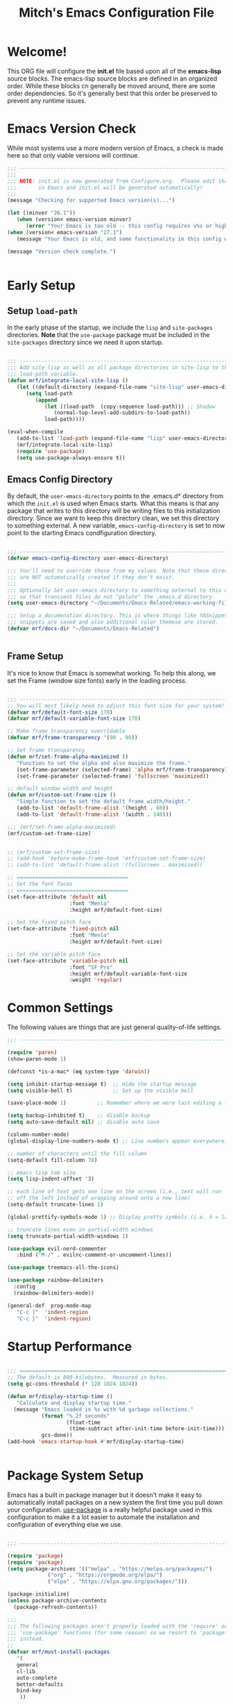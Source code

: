#+title: Mitch's Emacs Configuration File
#+PROPERTY: header-args:emacs-lisp :tangle ./init.el :mkdirp yes

* Welcome!

This ORG file will configure the *init.el* file based upon all of the *emacs-lisp* source blocks. The emacs-lisp source blocks are defined in an organized order. While these blocks cn generally be moved around, there are some order dependencies. So it's generally best that this order be preserved to prevent any runtime issues.


* Emacs Version Check
While most systems use a more modern version of Emacs, a check is made here so that only viable versions will continue.

#+begin_src emacs-lisp
  ;;; ---------------------------------------------------------------------------
  ;;;
  ;;; NOTE: init.el is now generated from Configure.org.  Please edit that file
  ;;;       in Emacs and init.el will be generated automatically!
  ;;;
  (message "Checking for supported Emacs version(s)...")

  (let ((minver "26.1"))
     (when (version< emacs-version minver)
        (error "Your Emacs is too old -- this config requires v%s or higher" minver)))
  (when (version< emacs-version "27.1")
     (message "Your Emacs is old, and some functionality in this config will be disabled. Please upgrade if possible."))

  (message "Version check complete.")


#+end_src


* Early Setup
** Setup =load-path=

In the early phase of the startup, we include the =lisp= and =site-packages= directories. *Note* that the =use-package= package must be  included in the =site-packages= directory since we need it upon startup.

#+begin_src emacs-lisp

  ;;; ---------------------------------------------------------------------------
  ;;; Add site-lisp as well as all package directories in site-lisp to the
  ;;; load-path variable.
  (defun mrf/integrate-local-site-lisp ()
     (let ((default-directory (expand-file-name "site-lisp" user-emacs-directory)))
        (setq load-path
           (append
              (let ((load-path  (copy-sequence load-path))) ;; Shadow
                 (normal-top-level-add-subdirs-to-load-path))
              load-path))))

  (eval-when-compile
     (add-to-list 'load-path (expand-file-name "lisp" user-emacs-directory))
     (mrf/integrate-local-site-lisp)
     (require 'use-package)
     (setq use-package-always-ensure t))

#+end_src


** Emacs Config Directory
By default, the =user-emacs-directory= points to the .emacs.d* directory from which the =init.el= is used when Emacs starts. What this means is that any package that writes to this directory will be writing files to this initialization directory. Since we want to keep this directory clean, we set this directory to something external. A new variable, =emacs-config-directory= is set to now point to the starting Emacs condfiguration directory.

#+begin_src emacs-lisp

  ;;; ---------------------------------------------------------------------------
  (defvar emacs-config-directory user-emacs-directory)

  ;;; You'll need to override these from my values. Note that these directories
  ;;; are NOT automatically created if they don't exist.
  ;;;
  ;;; Optionally Set user-emacs-directory to something external to this directory
  ;;; so that transient files do not "polute" the .emacs.d directory.
  (setq user-emacs-directory "~/Documents/Emacs-Related/emacs-working-files")

  ;;; Setup a documenation directory. This is where things like YASnippet
  ;;; snippets are saved and also additional color themese are stored.
  (defvar mrf/docs-dir "~/Documents/Emacs-Related")


#+end_src


** Frame Setup
It's nice to know that Emacs is somewhat working. To help this along, we set the Frame (window size fonts) early in the loading process.

#+begin_src emacs-lisp

  ;;; ---------------------------------------------------------------------------
  ;; You will most likely need to adjust this font size for your system!
  (defvar mrf/default-font-size 170)
  (defvar mrf/default-variable-font-size 170)

  ;; Make frame transparency overridable
  (defvar mrf/frame-transparency '(90 . 90))

  ;; Set frame transparency
  (defun mrf/set-frame-alpha-maximized ()
     "Function to set the alpha and also maximize the frame."
     (set-frame-parameter (selected-frame) 'alpha mrf/frame-transparency)
     (set-frame-parameter (selected-frame) 'fullscreen 'maximized))

  ;; default window width and height
  (defun mrf/custom-set-frame-size ()
     "Simple function to set the default frame width/height."
     (add-to-list 'default-frame-alist '(height . 60))
     (add-to-list 'default-frame-alist '(width . 140)))

  ;;; (mrf/set-frame-alpha-maximized)
  (mrf/custom-set-frame-size)


  ;; (mrf/custom-set-frame-size)
  ;; (add-hook 'before-make-frame-hook 'mrf/custom-set-frame-size)
  ;; (add-to-list 'default-frame-alist '(fullscreen . maximized))

  ;; ====================================
  ;; Set the font faces
  ;; ====================================
  (set-face-attribute 'default nil
                      :font "Menlo"
                      :height mrf/default-font-size)

  ;; Set the fixed pitch face
  (set-face-attribute 'fixed-pitch nil
                      :font "Menlo"
                      :height mrf/default-font-size)

  ;; Set the variable pitch face
  (set-face-attribute 'variable-pitch nil
                      :font "SF Pro"
                      :height mrf/default-variable-font-size
                      :weight 'regular)

#+end_src


* Common Settings
The following values are things that are just general quality-of-life settings.

#+begin_src emacs-lisp
  ;;; ---------------------------------------------------------------------------

  (require 'paren)
  (show-paren-mode 1)

  (defconst *is-a-mac* (eq system-type 'darwin))

  (setq inhibit-startup-message t)  ;; Hide the startup message
  (setq visible-bell t)             ;; Set up the visible bell

  (save-place-mode 1)          ;; Remember where we were last editing a file.

  (setq backup-inhibited t)    ;; disable backup
  (setq auto-save-default nil) ;; disable auto save

  (column-number-mode)
  (global-display-line-numbers-mode t) ;; Line numbers appear everywhere

  ;; number of characters until the fill column
  (setq-default fill-column 78)

  ;; emacs lisp tab size
  (setq lisp-indent-offset '3)

  ;; each line of text gets one line on the screen (i.e., text will run
  ;; off the left instead of wrapping around onto a new line)
  (setq-default truncate-lines 1)

  (global-prettify-symbols-mode 1) ;; Display pretty symbols (i.e. λ = lambda)
  
  ;; truncate lines even in partial-width windows
  (setq truncate-partial-width-windows 1)

  (use-package evil-nerd-commenter
     :bind ("M-/" . evilnc-comment-or-uncomment-lines))

  (use-package treemacs-all-the-icons)

  (use-package rainbow-delimiters
    :config
    (rainbow-delimiters-mode))

  (general-def  prog-mode-map
     "C-c ]"  'indent-region
     "C-c }"  'indent-region)

#+end_src



* Startup Performance

#+begin_src emacs-lisp

  ;;; ===========================================================================
  ;; The default is 800 kilobytes.  Measured in bytes.
  (setq gc-cons-threshold (* 128 1024 1024))

  (defun mrf/display-startup-time ()
     "Calculate and display startup time."
    (message "Emacs loaded in %s with %d garbage collections."
             (format "%.2f seconds"
                     (float-time
                      (time-subtract after-init-time before-init-time)))
             gcs-done))
  (add-hook 'emacs-startup-hook #'mrf/display-startup-time)


#+end_src


* Package System Setup

Emacs has a built in package manager but it doesn't make it easy to automatically install packages on a new system the first time you pull down your configuration.  [[https://github.com/jwiegley/use-package][use-package]] is a really helpful package used in this configuration to make it a lot easier to automate the installation and configuration of everything else we use.

#+begin_src emacs-lisp

  ;;; ---------------------------------------------------------------------------

  (require 'package)  
  (require 'package)  
  (setq package-archives '(("melpa" . "https://melpa.org/packages/")
			   ("org" . "https://orgmode.org/elpa/")
			   ("elpa" . "https://elpa.gnu.org/packages/")))

  (package-initialize)
  (unless package-archive-contents
    (package-refresh-contents))

  ;;;
  ;;; The following packages aren't properly loaded with the 'require' or
  ;;; 'use-package' functions (for some reason) so we resort to 'package-install'
  ;;; instead.
  ;;
  (defvar mrf/must-install-packages
     '(
	 general
	 cl-lib
	 auto-complete
	 better-defaults
	 bind-key
      ))

  (mapc #'(lambda (item)
	    (unless (package-installed-p item)
	      (package-install item)))
	mrf/must-install-packages)


#+end_src


* Automatic Package Updates

The auto-package-update package helps us keep our Emacs packages up to date!  It will prompt you after a certain number of days either at startup or at a specific time of day to remind you to update your packages.

You can also use =M-x auto-package-update-now= to update right now!

#+begin_src emacs-lisp

  ;;; ---------------------------------------------------------------------------

  (use-package auto-package-update
    :custom
    (auto-package-update-interval 7)
    (auto-package-update-prompt-before-update t)
    (auto-package-update-hide-results t)
    :config
    (auto-package-update-maybe)
    (auto-package-update-at-time "09:00"))

#+end_src


* YASnippet
These are useful snippets of code that are commonly used in various languages. You can even create your own.

#+begin_src emacs-lisp

  ;;; ------------------------------------------------------------------------
  (use-package yasnippet
     :defer t
     :config
     (use-package yasnippet-snippets
        :ensure t)
     (yas-global-mode t)
     (define-key yas-minor-mode-map (kbd "<tab>") nil)
     (define-key yas-minor-mode-map (kbd "C-'") #'yas-expand)
     (add-to-list #'yas-snippet-dirs (concat mrf/docs-dir "/Snippets"))
     (yas-reload-all)
     (setq yas-prompt-functions '(yas-ido-prompt))
     (defun help/yas-after-exit-snippet-hook-fn ()
        (prettify-symbols-mode)
        (prettify-symbols-mode))
     (add-hook 'yas-after-exit-snippet-hook #'help/yas-after-exit-snippet-hook-fn)
     :diminish yas-minor-mode)

  (add-to-list 'load-path (concat mrf/docs-dir "/Snippets"))

#+end_src



* Which Key

[[https://github.com/justbur/emacs-which-key][which-key]] is a useful UI panel that appears when you start pressing any key binding in Emacs to offer you all possible completions for the prefix.  For example, if you press =C-c= (hold control and press the letter =c=), a panel will appear at the bottom of the frame displaying all of the bindings under that prefix and which command they run.  This is very useful for learning the possible key bindings in the mode of your current buffer.

#+begin_src emacs-lisp

  ;;; ------------------------------------------------------------------------
  (use-package which-key
     :defer 0
     :diminish which-key-mode
     :custom (which-key-idle-delay 1.5)
     :config
     (which-key-mode)
     (which-key-setup-side-window-right))


#+end_src


* Language Server Protocol (lsp)

#+begin_src emacs-lisp

  ;;; ------------------------------------------------------------------------
  (defun mrf/lsp-mode-setup ()
    "Set up LSP header-line."
    (setq lsp-headerline-breadcrumb-segments '(path-up-to-project file symbols))
    (lsp-headerline-breadcrumb-mode))

  (use-package lsp-mode
    :commands (lsp lsp-deferred)
    :hook (lsp-mode . mrf/lsp-mode-setup)
    :init
    (setq lsp-keymap-prefix "C-c l")  ;; Or 'C-l', 's-l'
    :config
    (lsp-enable-which-key-integration t))

  (use-package lsp-ui
    :config (setq lsp-ui-sideline-show-hover t
                  lsp-ui-sideline-delay 0.5
                  lsp-ui-doc-delay 5
                  lsp-ui-sideline-ignore-duplicates t
                  lsp-ui-doc-position 'bottom
                  lsp-ui-doc-alignment 'frame
                  lsp-ui-doc-header nil
                  lsp-ui-doc-include-signature t
                  lsp-ui-doc-use-childframe t)
    :commands lsp-ui-mode
    :custom
    (lsp-ui-doc-position 'bottom)
    :hook (lsp-mode . lsp-ui-mode))

  (use-package lsp-treemacs
    :after lsp)

  (use-package lsp-ivy
    :after lsp)

  ;; Make sure that we set the read buffer above the default 4k
  (setq read-process-output-max (* 1024 1024))

#+end_src


** EGlot

#+begin_src emacs-lisp

  ;;; ===========================================================================
  ;;; Emacs Polyglot is the Emacs LSP client that stays out of your way:

  (use-package eglot)

#+end_src


* Debug Adapter Protocol (DAP)

Provides a common protocol for debugging different systems. This is configured for Python

#+begin_src emacs-lisp

  ;;; ------------------------------------------------------------------------
  (use-package dap-mode
    ;; Uncomment the config below if you want all UI panes to be hidden by default!
    ;; :custom
    ;; (lsp-enable-dap-auto-configure nil)
    :config
     (dap-ui-mode 1)
     (require 'dap-python)
    :commands dap-debug
    :custom (dap-auto-configure-features '(sessions locals controls tooltip))
    )

  (setq dap-python-debugger 'debugpy)

#+end_src


** DAP for Python

#+begin_src emacs-lisp

  ;;; ------------------------------------------------------------------------
  (use-package dap-python
    :ensure nil
    :config
    (dap-register-debug-template "Python :: Run file (buffer)"
                                 (list :type "python"
                                       :args ""
                                       :cwd nil
                                       :module nil 
                                       :program nil
                                       :request "launch"
                                       :name "Python :: Run file (buffer)"))

    (dap-register-debug-template "Python :: Run file from project directory"
                                 (list :type "python"
                                       :args ""
                                       :cwd nil
                                       :module nil
                                       :program nil
                                       :request "launch"))

    (dap-register-debug-template "Python :: Run pytest (buffer)"
                                 (list :type "python"
                                       :args ""
                                       :cwd nil
                                       :program nil
                                       :module "pytest"
                                       :request "launch"
                                       :name "Python :: Run pytest (buffer)")))

#+end_src


* IVY Mode
Ivy is an excellent completion framework for Emacs.  It provides a minimal yet powerful selection menu that appears when you open files, switch buffers, and for many other tasks in Emacs.  Counsel is a customized set of commands to replace `find-file` with `counsel-find-file`, etc which provide useful commands for each of the default completion commands.

[[https://github.com/Yevgnen/ivy-rich][ivy-rich]] adds extra columns to a few of the Counsel commands to provide more information about each item.

#+begin_src emacs-lisp

  ;;; ------------------------------------------------------------------------
  (require 'swiper)

  (use-package ivy
    :diminish
    :bind (("C-s" . swiper)
           :map ivy-minibuffer-map
  ;;       ("TAB" . ivy-alt-done)
           ("C-l" . ivy-alt-done)
           ("C-j" . ivy-next-line)
           ("C-k" . ivy-previous-line)
           :map ivy-switch-buffer-map
           ("C-k" . ivy-previous-line)
           ("C-l" . ivy-done)
           ("C-d" . ivy-switch-buffer-kill)
           :map ivy-reverse-i-search-map
           ("C-k" . ivy-previous-line)
           ("C-d" . ivy-reverse-i-search-kill))
    :custom     (ivy-use-virtual-buffers t)
    :config
    (ivy-mode 1))

  (use-package ivy-rich
    :after ivy
    :init
    (ivy-rich-mode 1))

  (use-package counsel
    :bind (("C-M-j" . 'counsel-switch-buffer)
           :map minibuffer-local-map
           ("C-r" . 'counsel-minibuffer-history))
    :custom
    (counsel-linux-app-format-function #'counsel-linux-app-format-function-name-only)
    :config
    (counsel-mode 1))

  (use-package ivy-prescient
    :after counsel
    :custom
    (ivy-prescient-enable-filtering nil)
    :config
    ;; Uncomment the following line to have sorting remembered across sessions!
    ;; (prescient-persist-mode 1)
    (ivy-prescient-mode 1))

  (use-package ivy-yasnippet)


#+end_src


* Languages
** Typescript
This is a basic configuration for the TypeScript language so that =.ts= files activate =typescript-mode= when opened.  We're also adding a hook to =typescript-mode-hook= to call =lsp-deferred= so that we activate =lsp-mode= to get LSP features every time we edit TypeScript code.

#+begin_src emacs-lisp

  ;;; ---------------------------------------------------------------------------

  (use-package typescript-mode
     :mode "\\.ts\\'"
     :hook (typescript-mode . lsp-deferred)
     :config
     (setq typescript-indent-level 2)
     (require 'dap-node)
     (dap-node-setup))

#+end_src


** C/C++
#+begin_src emacs-lisp

  ;;; ---------------------------------------------------------------------------

  (defun code-compile ()
  "Look for a Makefile and compiles the code with gcc/cpp."
  (interactive)
  (unless (file-exists-p "Makefile")
    (set (make-local-variable 'compile-command)
         (let ((file (file-name-nondirectory buffer-file-name)))
           (format "%s -o %s %s"
                   (if  (equal (file-name-extension file) "cpp") "g++" "gcc" )
                   (file-name-sans-extension file)
                   file)))
    (compile compile-command)))

  (global-set-key [f9] 'code-compile)

#+end_src


** Flycheck

This is more support for a language rather than a langage itself

#+begin_src emacs-lisp

  ;;; ---------------------------------------------------------------------------

  (use-package flycheck
    :ensure t
    :config
    (global-flycheck-mode))

  (require 'flycheck-package)

  (eval-after-load 'flycheck-package
    '(flycheck-package-setup))

  (defun mrf/check_fly ()
    "Force the check of the current python file being saved."
    (when (eq major-mode 'python-mode) ;; Python Only
      (flycheck-mode 0)
      (flycheck-mode t)))

  (add-hook 'before-save-hook #'mrf/check_fly)

#+end_src


** Python
#+begin_src emacs-lisp

  ;;; ------------------------------------------------------------------------
  (message "Initializing Python mode...")
  (message "Make sure the following Python packages are installed for the best experience:")
  (message "    python-lsp-server[all]")
  (message "    debnugpy")
  (message "    singleton-decorator") ;; Needed for several projects

  (use-package python-mode
     :ensure nil
     :hook (python-mode . lsp-mode)
     :config
     (eglot-ensure)
     (dap-tooltip 1)
     (toolit-mode 1)
     (dap-ui-controls-mode 1)
     (highlight-indentation-current-column-mode))

  (use-package blacken) ;Format Python file upon save.

#+end_src

*** ELPY and RealGUD
Elpy is an Emacs package to bring powerful Python editing to Emacs.  It combines and configures a number of other packages, both written in Emacs Lisp as well as Python.  Elpy is fully documented at [[https://elpy.readthedocs.io/en/latest/index.html][read the docs]].

#+begin_src emacs-lisp

  ;;; ------------------------------------------------------------------------
  (use-package elpy
   :ensure t
   :config
   (elpy-enable)
   (highlight-indentation-mode 0))

  ;; Enable Flycheck
  (when (require 'flycheck nil t)
     (setq elpy-modules (delq 'elpy-module-flymake elpy-modules))
     (add-hook 'elpy-mode-hook 'flycheck-mode))

#+end_src

*** RealGUD
An extensible, modular GNU Emacs front-end for interacting with external debuggers, brought to you by Rocky Bernstein (@rocky) and Clément Pit-Claudel (@cpitclaudel).
For now, we disable it since this script is using =Elpy= and =DAP=. We include this here as another option that can be used.
#+begin_src emacs-lisp

  (use-package realgud
   :ensure t) ;; Keep this around but right now we use DAP

#+end_src

*** Auto-pep 8
autopep8 automatically formats Python code to conform to the `PEP 8` style guide.  It uses the pycodestyle_ utility to determine what parts of the code needs to be formatted.  autopep8 is capable of fixing most of the formatting issues_ that can be reported by pycodestyle.

#+begin_src emacs-lisp

  (use-package py-autopep8
   :ensure t
   :config
   (add-hook 'python-mode-hook 'py-autopep8-mode))

#+end_src

*** Python Keybinding
#+begin_src emacs-lisp

  ;;; ---------------------------------------------------------------------------

  (general-def python-mode-map
     "C-c a /" 'dap-step-in
     "C-c . ." 'dap-next
     "C-c . ," 'dap-step-out
     "C-c . ?" 'dap-breakpoint-condition
     "C-c . C-b" 'dap-ui-breakpoints
     "C-c . C-b" 'dap-ui-breakpoints
     "C-c . C-c" 'dap-ui-controls-mode
     "C-c . C-e" 'dap-ui-expressions
     "C-c . C-l" 'dap-ui-locals
     "C-c . C-r" 'dap-ui-repl-mode
     "C-c . b" 'dap-breakpoint-toggle
     "C-c . c" 'dap-continue
     "C-c . d"  'dap-debug
     "C-c . i" 'dap-step-in
     "C-c . n" 'dap-next
     "C-c . o" 'dap-step-out
     "C-c . r" 'dap-debug-restart
     "C-c . t" 'dap-breakpoint-toggle
     "C-c . x" 'dap-disconnect
     "C-c }" 'indent-region)

#+end_src

*** Python Keybinding for Realgud
Since Realgud is options (in our configuratrion), we add it's keybindings conditionally. *Note* that these keybindings are still compatible with =dap-mode= keybindings.
#+begin_src emacs-lisp

  ;;; =========================================================================
  (if (package-installed-p 'realgud)
     (general-def python-mode-map
        "M-p" 'python-nav-backward-defun
        "M-n" 'python-nav-forward-defun
        "C-c p" 'elpy-goto-definition
        "C-c h" 'elpy-doc
        "C-c , j" 'realgud:cmd-jump
        "C-c , k" 'realgud:cmd-kill
        "C-c , s" 'realgud:cmd-step
        "C-c , n" 'realgud:cmd-next
        "C-c , q" 'realgud:cmd-quit
        "C-c , F" 'realgud:window-bt
        "C-c , U" 'realgud:cmd-until
        "C-c , X" 'realgud:cmd-clear
        "C-c , !" 'realgud:cmd-shell
        "C-c , b" 'realgud:cmd-break
        "C-c , f" 'realgud:cmd-finish
        "C-c , D" 'realgud:cmd-delete
        "C-c , +" 'realgud:cmd-enable
        "C-c , R" 'realgud:cmd-restart
        "C-c , -" 'realgud:cmd-disable
        "C-c , B" 'realgud:window-brkpt
        "C-c , c" 'realgud:cmd-continue
        "C-c , e" 'realgud:cmd-eval-dwim
        "C-c , Q" 'realgud:cmd-terminate
        "C-c , T" 'realgud:cmd-backtrace
        "C-c , h" 'realgud:cmd-until-here
        "C-c , u" 'realgud:cmd-older-frame
        "C-c , 4" 'realgud:cmd-goto-loc-hist-4
        "C-c , 5" 'realgud:cmd-goto-loc-hist-5
        "C-c , 6" 'realgud:cmd-goto-loc-hist-6
        "C-c , 7" 'realgud:cmd-goto-loc-hist-7
        "C-c , 8" 'realgud:cmd-goto-loc-hist-8
        "C-c , 9" 'realgud:cmd-goto-loc-hist-9
        "C-c , d" 'realgud:cmd-newer-frame
        "C-c , RET" 'realgud:cmd-repeat-last
        "C-c , E" 'realgud:cmd-eval-at-point
        "C-c , I" 'realgud:cmdbuf-info-describe
        "C-c , C-d" 'realgud:pdb
        "C-c , C-f" 'realgud:flake8-goto-msg-line
        "C-c , C-i" 'realgud:cmd-info-breakpoints))

#+end_src

*** Python Virtual Environment Support
We use Pytvenv-auto is a package that automatically changes to the Python virtual environment based upon the project's directory.  pyvenv-auto looks at the root director of the project for a =.venv= or =venv= (and a few others)

#+begin_src emacs-lisp

  ;;; ------------------------------------------------------------------------
  (use-package pyvenv-auto
     :ensure t
     :init (message "Starting pyvenv-auto")
     :hook ((python-mode . pyvenv-auto-run)))

#+end_src


* Company Mode
[[http://company-mode.github.io/][Company Mode]] provides a nicer in-buffer completion interface than =completion-at-point= which is more reminiscent of what you would expect from an IDE.  We add a simple configuration to make the keybindings a little more useful (=TAB= now completes the selection and initiates completion at the current location if needed).

We also use [[https://github.com/sebastiencs/company-box][company-box]] to further enhance the look of the completions with icons and better overall presentation.

#+begin_src emacs-lisp

  ;;; ------------------------------------------------------------------------
  (use-package company
     :after lsp-mode
     :hook (lsp-mode . company-mode)
     :bind (:map company-active-map
              ("<tab>" . company-complete-selection))
     (:map lsp-mode-map
        ("<tab>" . company-indent-or-complete-common))
     :custom
     (company-minimum-prefix-length 1)
     (company-idle-delay 0.0))

  (use-package company-box
    :hook (company-mode . company-box-mode))

  (use-package company-jedi
     :config
     (defun my/python-mode-hook ()
        (add-to-list 'company-backends 'company-jedi))
     (add-hook 'python-mode-hook 'my/python-mode-hook))

  (add-hook 'prog-mode-hook 'company-mode)
  
#+end_src


* Projectile

[[https://projectile.mx/][Projectile]] is a project management library for Emacs which makes it a lot easier to navigate around code projects for various languages.  Many packages integrate with Projectile so it's a good idea to have it installed even if you don't use its commands directly.

#+begin_src emacs-lisp

  ;;; ------------------------------------------------------------------------

  (use-package projectile
    :diminish projectile-mode
    :config (projectile-mode)
    :custom ((projectile-completion-system 'ivy))
    :bind-keymap
    ("C-c p" . projectile-command-map)
    :init
    ;; NOTE: Set this to the folder where you keep your Git repos!
    (when (file-directory-p "~/Developer")
      (setq projectile-project-search-path '("~/Developer")))
    (setq projectile-switch-project-action #'projectile-dired))

  (use-package counsel-projectile
    :after projectile
    :config (counsel-projectile-mode))

#+end_src


* Magit

[[https://magit.vc/][Magit]] is the best Git interface I've ever used.  Common Git operations are easy to execute quickly using Magit's command panel system.

#+begin_src emacs-lisp

  ;;; ------------------------------------------------------------------------

  (use-package magit
    :commands magit-status
    :custom
    (magit-display-buffer-function #'magit-display-buffer-same-window-except-diff-v1))

  ;; NOTE: Make sure to configure a GitHub token before using this package!
  ;; - https://magit.vc/manual/forge/Token-Creation.html#Token-Creation
  ;; - https://magit.vc/manual/ghub/Getting-Started.html#Getting-Started
  (use-package forge
    :after magit)

#+end_src


* Color Theming
#+begin_src emacs-lisp

  ;;; ------------------------------------------------------------------------

  (add-to-list 'custom-theme-load-path (concat mrf/docs-dir "/Additional-Themes"))

  (defvar mrf/list-theme-packages
     '(
         color-theme-sanityinc-tomorrow
         doom-themes
         exotica-theme
         immaterial-theme
         material-theme
         timu-caribbean-theme
         timu-macos-theme
      ))

  (mapc #'(lambda (theme)
            (unless (package-installed-p theme)
              (package-install theme)))
        mrf/list-theme-packages)

  ;;; ------------------------------------------------------------------------
  ;;; List of favorite themes. Uncomment the one that feels good for the day.
  (load-theme 'material t)
  ;; (load-theme 'doom-palenight t)
  ;; (load-theme 'doom-monokai-pro t)
  ;; (load-theme 'afternoon t)
  ;; (load-theme 'tomorrow-night-blue t)
  ;; (load-theme 'tomorrow-night-bright t)
  ;; (load-theme 'borland-blue t)
  ;; (load-theme 'deeper-blue t)

#+end_src


* Org Mode

Org Mode is one of the hallmark features of Emacs.  It is a rich document editor, project planner, task and time tracker, blogging engine, and literate coding utility all wrapped up in one package [[https://orgmode.org/][Orgmode]].

The =mrf/org-font-setup= function configures various text faces to tweak the sizes of headings and use variable width fonts in most cases so that it looks more like we're editing a document in =org-mode=.  We switch back to fixed width (monospace) fonts for code blocks and tables so that they display correctly.

** Font setup
#+begin_src emacs-lisp

  ;;; ------------------------------------------------------------------------

  (defun mrf/org-font-setup ()
    "Setup org mode fonts."
    (font-lock-add-keywords
       'org-mode
       '(("^ *\\([-]\\) "
            (0 (prog1 () (compose-region (match-beginning 1) (match-end 1) "•"))))))

    ;; Set faces for heading levels
    (dolist (face '((org-level-1 . 1.2)
                    (org-level-2 . 1.1)
                    (org-level-3 . 1.05)
                    (org-level-4 . 1.0)
                    (org-level-5 . 1.1)
                    (org-level-6 . 1.1)
                    (org-level-7 . 1.1)
                    (org-level-8 . 1.1)))
      (set-face-attribute (car face) nil :font "Cantarell" :weight 'regular :height (cdr face)))

    ;; Ensure that anything that should be fixed-pitch in Org files appears that way
    (set-face-attribute 'org-block nil    :foreground nil :inherit 'fixed-pitch)
    (set-face-attribute 'org-table nil    :inherit 'fixed-pitch)
    (set-face-attribute 'org-formula nil  :inherit 'fixed-pitch)
    (set-face-attribute 'org-code nil     :inherit '(shadow fixed-pitch))
    (set-face-attribute 'org-table nil    :inherit '(shadow fixed-pitch))
    (set-face-attribute 'org-verbatim nil :inherit '(shadow fixed-pitch))
    (set-face-attribute 'org-special-keyword nil :inherit '(font-lock-comment-face fixed-pitch))
    (set-face-attribute 'org-meta-line nil :inherit '(font-lock-comment-face fixed-pitch))
    (set-face-attribute 'org-checkbox nil  :inherit 'fixed-pitch)
    (set-face-attribute 'line-number nil :inherit 'fixed-pitch)
    (set-face-attribute 'line-number-current-line nil :inherit 'fixed-pitch))

#+end_src

** Setup

This section contains the basic configuration for =org-mode= plus the configuration for Org agendas and capture templates.

#+begin_src emacs-lisp

  ;;; ---------------------------------------------------------------------------

  (defun mrf/org-mode-setup ()
    (org-indent-mode)
    (variable-pitch-mode 1)
    (visual-line-mode 1))

  (use-package org
    :pin org
    :commands (org-capture org-agenda)
    :hook (org-mode . mrf/org-mode-setup)
    :config
    (setq org-ellipsis " ▾")

    (setq org-agenda-start-with-log-mode t)
    (setq org-log-done 'time)
    (setq org-log-into-drawer t)

    (require 'org-habit)
    (add-to-list 'org-modules 'org-habit)
    (setq org-habit-graph-column 60)

    (setq org-todo-keywords
          '((sequence "TODO(t)" "NEXT(n)" "|" "DONE(d!)")
            (sequence "BACKLOG(b)" "PLAN(p)" "READY(r)" "ACTIVE(a)" "REVIEW(v)" "WAIT(w@/!)" "HOLD(h)" "|" "COMPLETED(c)" "CANC(k@)")))

    (setq org-refile-targets
          '(("Archive.org" :maxlevel . 1)
            ("Tasks.org" :maxlevel . 1)))

    ;; Save Org buffers after refiling!
    (advice-add 'org-refile :after 'org-save-all-org-buffers)

    (setq org-tag-alist
          '((:startgroup)
                                          ; Put mutually exclusive tags here
            (:endgroup)
            ("@errand" . ?E)
            ("@home" . ?H)
            ("@work" . ?W)
            ("agenda" . ?a)
            ("planning" . ?p)
            ("publish" . ?P)
            ("batch" . ?b)
            ("note" . ?n)
            ("idea" . ?i)))

    ;; Configure custom agenda views
    (setq org-agenda-custom-commands
          '(("d" "Dashboard"
             ((agenda "" ((org-deadline-warning-days 7)))
              (todo "NEXT"
                    ((org-agenda-overriding-header "Next Tasks")))
              (tags-todo "agenda/ACTIVE" ((org-agenda-overriding-header "Active Projects")))))

            ("n" "Next Tasks"
             ((todo "NEXT"
                    ((org-agenda-overriding-header "Next Tasks")))))

            ("W" "Work Tasks" tags-todo "+work-email")

            ;; Low-effort next actions
            ("e" tags-todo "+TODO=\"NEXT\"+Effort<15&+Effort>0"
             ((org-agenda-overriding-header "Low Effort Tasks")
              (org-agenda-max-todos 20)
              (org-agenda-files org-agenda-files)))

            ("w" "Workflow Status"
             ((todo "WAIT"
                    ((org-agenda-overriding-header "Waiting on External")
                     (org-agenda-files org-agenda-files)))
              (todo "REVIEW"
                    ((org-agenda-overriding-header "In Review")
                     (org-agenda-files org-agenda-files)))
              (todo "PLAN"
                    ((org-agenda-overriding-header "In Planning")
                     (org-agenda-todo-list-sublevels nil)
                     (org-agenda-files org-agenda-files)))
              (todo "BACKLOG"
                    ((org-agenda-overriding-header "Project Backlog")
                     (org-agenda-todo-list-sublevels nil)
                     (org-agenda-files org-agenda-files)))
              (todo "READY"
                    ((org-agenda-overriding-header "Ready for Work")
                     (org-agenda-files org-agenda-files)))
              (todo "ACTIVE"
                    ((org-agenda-overriding-header "Active Projects")
                     (org-agenda-files org-agenda-files)))
              (todo "COMPLETED"
                    ((org-agenda-overriding-header "Completed Projects")
                     (org-agenda-files org-agenda-files)))
              (todo "CANC"
                    ((org-agenda-overriding-header "Cancelled Projects")
                     (org-agenda-files org-agenda-files)))))))

    (setq org-capture-templates
          `(("t" "Tasks / Projects")
            ("tt" "Task" entry (file+olp "~/Projects/Code/emacs-from-scratch/OrgFiles/Tasks.org" "Inbox")
             "* TODO %?\n  %U\n  %a\n  %i" :empty-lines 1)

            ("j" "Journal Entries")
            ("jj" "Journal" entry
             (file+olp+datetree "~/Projects/Code/emacs-from-scratch/OrgFiles/Journal.org")
             "\n* %<%I:%M %p> - Journal :journal:\n\n%?\n\n"
             ;; ,(dw/read-file-as-string "~/Notes/Templates/Daily.org")
             :clock-in :clock-resume
             :empty-lines 1)
            ("jm" "Meeting" entry
             (file+olp+datetree "~/Projects/Code/emacs-from-scratch/OrgFiles/Journal.org")
             "* %<%I:%M %p> - %a :meetings:\n\n%?\n\n"
             :clock-in :clock-resume
             :empty-lines 1)

            ("w" "Workflows")
            ("we" "Checking Email" entry (file+olp+datetree "~/Projects/Code/emacs-from-scratch/OrgFiles/Journal.org")
             "* Checking Email :email:\n\n%?" :clock-in :clock-resume :empty-lines 1)

            ("m" "Metrics Capture")
            ("mw" "Weight" table-line (file+headline "~/Projects/Code/emacs-from-scratch/OrgFiles/Metrics.org" "Weight")
             "| %U | %^{Weight} | %^{Notes} |" :kill-buffer t)))

     (define-key global-map (kbd "C-c j")
        (lambda () (interactive) (org-capture nil "jj")))

     (mrf/org-font-setup))

#+end_src

** Better Bullets
[[https://github.com/sabof/org-bullets][org-bullets]] replaces the heading stars in =org-mode= buffers with nicer looking characters that you can control.  Another option for this is [[https://github.com/integral-dw/org-superstar-mode][org-superstar-mode]].

#+begin_src emacs-lisp

  ;;; ---------------------------------------------------------------------------

  (use-package org-bullets
    :hook (org-mode . org-bullets-mode)
    :custom
    (org-bullets-bullet-list '("◉" "○" "●" "○" "●" "○" "●")))


#+end_src

** Visual Fill
We use [[https://github.com/joostkremers/visual-fill-column][visual-fill-column]] to center =org-mode= buffers for a more pleasing writing experience as it centers the contents of the buffer horizontally to seem more like you are editing a document.  This is really a matter of personal preference so you can remove the block below if you don't like the behavior.

#+begin_src emacs-lisp

  ;;; ---------------------------------------------------------------------------

  (defun mrf/org-mode-visual-fill ()
    (setq visual-fill-column-width 100
          visual-fill-column-center-text t)
    (visual-fill-column-mode 1))

  (use-package visual-fill-column
    :hook (org-mode . mrf/org-mode-visual-fill))


#+end_src

** Export Code
To execute or export code in =org-mode= code blocks, you'll need to set up =org-babel-load-languages= for each language you'd like to use.  [[https://orgmode.org/worg/org-contrib/babel/languages.html][Babel]] documents all of the languages that you can use with =org-babel=.

#+begin_src emacs-lisp

  ;;; ---------------------------------------------------------------------------

  (with-eval-after-load 'org
    (org-babel-do-load-languages
     'org-babel-load-languages
     '((emacs-lisp . t)
       (python . t)))

    (push '("conf-unix" . conf-unix) org-src-lang-modes))

#+end_src

** Structure Templates
Org Mode's structure templates feature enables you to quickly insert code blocks into your Org files in combination with =org-tempo= by typing =<= followed by the template name like =el= or =py= and then press =TAB=.  For example, to insert an empty =emacs-lisp= block below, you can type =<el= and press =TAB= to expand into such a block.  You can add more =src= block templates below by copying one of the lines and changing the two strings at the end, the first to be the template name and the second to contain the name of the language as it is known by Org Babel.

This snippet adds a hook to =org-mode= buffers so that =mrf/org-babel-tangle-config= gets executed each time such a buffer gets saved.  This function checks to see if the file being saved is the Emacs.org file you're looking at right now, and if so, automatically exports the configuration here to the associated output files.

#+begin_src emacs-lisp

  ;;; ---------------------------------------------------------------------------

  (with-eval-after-load 'org
    ;; This is needed as of Org 9.2
    (require 'org-tempo)

    (add-to-list 'org-structure-template-alist '("sh" . "src shell"))
    (add-to-list 'org-structure-template-alist '("el" . "src emacs-lisp"))
    (add-to-list 'org-structure-template-alist '("py" . "src python")))

#+end_src

** Auto-tangle Configuration Files

This snippet adds a hook to =org-mode= buffers so that =efs/org-babel-tangle-config= gets executed each time such a buffer gets saved.  This function checks to see if the file being saved is the Emacs.org file you're looking at right now, and if so, automatically exports the configuration here to the associated output files.

#+begin_src emacs-lisp

  ;; Automatically tangle our Emacs.org config file when we save it
  (defun mrf/org-babel-tangle-config ()
     "Save emacs-lisp blocks."
     (when (string-equal (file-name-directory (buffer-file-name))
              (expand-file-name emacs-config-directory))
        ;; Dynamic scoping to the rescue
        (let ((org-confirm-babel-evaluate nil))
           (org-babel-tangle))))

  (add-hook 'org-mode-hook (lambda () (add-hook 'after-save-hook #'mrf/org-babel-tangle-config)))


#+end_src



* Quality of Life

The following packages are some additional quality of life features.

** Ace Window

[[https://github.com/abo-abo/ace-window][ace-window]] is a package for selecting a window to switch to. Like =other-window= but better!

#+begin_src emacs-lisp

  ;;; ------------------------------------------------------------------------

  (use-package ace-window
     :config
     (general-define-key
        "M-o" 'ace-window))
  
#+end_src

** Dashboard
Dashboard is an extensible Emacs startup screen showing you what’s most important.

#+begin_src emacs-lisp

  ;;; ------------------------------------------------------------------------

  (use-package all-the-icons
     :if (display-graphic-p))

  (use-package dashboard
     :ensure t
     :preface
     (defun mrf/dashboard-banner ()
        (setq dashboard-footer-messages '("Greetings Program!"))
        (setq dashboard-banner-logo-title "Welcome to Emacs!")
        (setq dashboard-startup-banner "~/Pictures/Book-icon.png"))
     :custom
     (dashboard-items '((recents . 9)
                          (bookmarks . 5)))
     :config
     (dashboard-setup-startup-hook)
     (dashboard-open)
     (setq dashboard-center-content t)
     :hook ((after-init     . dashboard-refresh-buffer)
              (dashboard-mode . mrf/dashboard-banner)))

#+end_src


** Autocomplete
Auto-Complete is an intelligent auto-completion extension for Emacs. It extends the standard Emacs completion interface and provides an environment that allows users to concentrate more on their own work.

#+begin_src emacs-lisp

  ;;; ------------------------------------------------------------------------

  (defvar ac-directory (unless (file-exists-p "auto-complete")
                       (make-directory "auto-complete")))
  (add-to-list 'load-path ac-directory)

  (require 'auto-complete)
  (ac-config-default)

  (global-auto-complete-mode 1)
  (setq-default ac-sources '(ac-source-pycomplete
                             ac-source-yasnippet
                             ac-source-abbrev
                             ac-source-dictionary
                             ac-source-words-in-same-mode-buffers))

  ; hack to fix ac-sources after pycomplete.el breaks it
  (add-hook 'python-mode-hook
            #'(lambda ()
               (setq ac-sources '(ac-source-pycomplete
                                  ac-source-yasnippet
                                  ac-source-abbrev
                                  ac-source-dictionary
                                  ac-source-words-in-same-mode-buffers))))

  ;; from http://truongtx.me/2013/01/06/config-yasnippet-and-autocomplete-on-emacs/
  ; set the trigger key so that it can work together with yasnippet on
  ; tab key, if the word exists in yasnippet, pressing tab will cause
  ; yasnippet to activate, otherwise, auto-complete will
  (ac-set-trigger-key "TAB")
  (ac-set-trigger-key "<tab>")


  ;; from http://blog.deadpansincerity.com/2011/05/setting-up-emacs-as-a-javascript-editing-environment-for-fun-and-profit/
  ; Start auto-completion after 2 characters of a word
  (setq ac-auto-start 2)
  ; case sensitivity is important when finding matches
  (setq ac-ignore-case nil)

#+end_src


** Helpful Help Commands

[[https://github.com/Wilfred/helpful][Helpful]] adds a lot of very helpful (get it?) information to Emacs' =describe-= command buffers.  For example, if you use =describe-function=, you will not only get the documentation about the function, you will also see the source code of the function and where it gets used in other places in the Emacs configuration.  It is very useful for figuring out how things work in Emacs.

#+begin_src emacs-lisp

  ;;; ------------------------------------------------------------------------

  (use-package helpful
    :commands (helpful-callable helpful-variable helpful-command helpful-key)
    :custom
    (counsel-describe-function-function #'helpful-callable)
    (counsel-describe-variable-function #'helpful-variable)
    :bind
    ([remap describe-function] . counsel-describe-function)
    ([remap describe-command] . helpful-command)
    ([remap describe-variable] . counsel-describe-variable)
    ([remap describe-key] . helpful-key))

#+end_src


** Impatient Mode

Impatient mode is a mode that shows the effects of your HTML as you type.

#+begin_src emacs-lisp

  ;;; ------------------------------------------------------------------------

  (use-package which-key
    :defer 0
    :diminish which-key-mode
    :config
    (which-key-mode)
    (which-key-setup-side-window-right)
    (setq which-key-idle-delay 0.2))

#+end_src


** Terminals

*** term-mode

=term-mode= is a built-in terminal emulator in Emacs.  Because it is written in Emacs Lisp, you can start using it immediately with very little configuration.  If you are on Linux or macOS, =term-mode= is a great choice to get started because it supports fairly complex terminal applications (=htop=, =vim=, etc) and works pretty reliably.  However, because it is written in Emacs Lisp, it can be slower than other options like =vterm=.  The speed will only be an issue if you regularly run console apps with a lot of output.

One important thing to understand is =line-mode= versus =char-mode=.  =line-mode= enables you to use normal Emacs keybindings while moving around in the terminal buffer while =char-mode= sends most of your keypresses to the underlying terminal.  While using =term-mode=, you will want to be in =char-mode= for any terminal applications that have their own keybindings.  If you're just in your usual shell, =line-mode= is sufficient and feels more integrated with Emacs.

With =evil-collection= installed, you will automatically switch to =char-mode= when you enter Evil's insert mode (press =i=).  You will automatically be switched back to =line-mode= when you enter Evil's normal mode (press =ESC=).

Run a terminal with =M-x term!=

*Useful key bindings:*

- =C-c C-p= / =C-c C-n= - go back and forward in the buffer's prompts (also =[[= and =]]= with evil-mode)
- =C-c C-k= - Enter char-mode
- =C-c C-j= - Return to line-mode
- If you have =evil-collection= installed, =term-mode= will enter char mode when you use Evil's Insert mode

#+begin_src emacs-lisp

  ;;; ------------------------------------------------------------------------
  (use-package term
    :commands term
    :config
    (setq explicit-shell-file-name "bash") ;; Change this to zsh, etc
    ;;(setq explicit-zsh-args '())         ;; Use 'explicit-<shell>-args for shell-specific args

    ;; Match the default Bash shell prompt.  Update this if you have a custom prompt
    (setq term-prompt-regexp "^[^#$%>\n]*[#$%>] *"))

#+end_src

*** Better term-mode colors

The =eterm-256color= package enhances the output of =term-mode= to enable handling of a wider range of color codes so that many popular terminal applications look as you would expect them to.  Keep in mind that this package requires =ncurses= to be installed on your machine so that it has access to the =tic= program.  Most Linux distributions come with this program installed already so you may not have to do anything extra to use it.

#+begin_src emacs-lisp

  ;;; ------------------------------------------------------------------------
  (use-package eterm-256color
    :hook (term-mode . eterm-256color-mode))

#+end_src

*** vterm

[[https://github.com/akermu/emacs-libvterm/][vterm]] is an improved terminal emulator package which uses a compiled native module to interact with the underlying terminal applications.  This enables it to be much faster than =term-mode= and to also provide a more complete terminal emulation experience.

Make sure that you have the [[https://github.com/akermu/emacs-libvterm/#requirements][necessary dependencies]] installed before trying to use =vterm= because there is a module that will need to be compiled before you can use it successfully.

#+begin_src emacs-lisp

  ;;; ------------------------------------------------------------------------
  (use-package vterm
    :commands vterm
    :config
    (setq term-prompt-regexp "^[^#$%>\n]*[#$%>] *")  ;; Set this to match your custom shell prompt
    ;;(setq vterm-shell "zsh")                       ;; Set this to customize the shell to launch
    (setq vterm-max-scrollback 10000))

#+end_src

*** shell-mode

[[https://www.gnu.org/software/emacs/manual/html_node/emacs/Interactive-Shell.html#Interactive-Shell][shell-mode]] is a middle ground between =term-mode= and Eshell.  It is *not* a terminal emulator so more complex terminal programs will not run inside of it.  It does have much better integration with Emacs because all command input in this mode is handled by Emacs and then sent to the underlying shell once you press Enter.  This means that you can use =evil-mode='s editing motions on the command line, unlike in the terminal emulator modes above.

*Useful key bindings:*

- =C-c C-p= / =C-c C-n= - go back and forward in the buffer's prompts (also =[[= and =]]= with evil-mode)
- =M-p= / =M-n= - go back and forward in the input history
- =C-c C-u= - delete the current input string backwards up to the cursor
- =counsel-shell-history= - A searchable history of commands typed into the shell

** Eshell

[[https://www.gnu.org/software/emacs/manual/html_mono/eshell.html#Contributors-to-Eshell][Eshell]] is Emacs' own shell implementation written in Emacs Lisp.  It provides you with a cross-platform implementation (even on Windows!) of the common GNU utilities you would find on Linux and macOS (=ls=, =rm=, =mv=, =grep=, etc).  It also allows you to call Emacs Lisp functions directly from the shell and you can even set up aliases (like aliasing =vim= to =find-file=).  Eshell is also an Emacs Lisp REPL which allows you to evaluate full expressions at the shell.

The downsides to Eshell are that it can be harder to configure than other packages due to the particularity of where you need to set some options for them to go into effect, the lack of shell completions (by default) for some useful things like Git commands, and that REPL programs sometimes don't work as well.  However, many of these limitations can be dealt with by good configuration and installing external packages, so don't let that discourage you from trying it!

*Useful key bindings:*

- =C-c C-p= / =C-c C-n= - go back and forward in the buffer's prompts (also =[[= and =]]= with evil-mode)
- =M-p= / =M-n= - go back and forward in the input history
- =C-c C-u= - delete the current input string backwards up to the cursor
- =counsel-esh-history= - A searchable history of commands typed into Eshell

We will be covering Eshell more in future videos highlighting other things you can do with it.

For more thoughts on Eshell, check out these articles by Pierre Neidhardt:
- https://ambrevar.xyz/emacs-eshell/index.html
- https://ambrevar.xyz/emacs-eshell-versus-shell/index.html

#+begin_src emacs-lisp

   ;;; ------------------------------------------------------------------------
  (defun efs/configure-eshell ()
    ;; Save command history when commands are entered
    (add-hook 'eshell-pre-command-hook 'eshell-save-some-history)

    ;; Truncate buffer for performance
    (add-to-list 'eshell-output-filter-functions 'eshell-truncate-buffer)

    ;; Bind some useful keys for evil-mode
    (evil-define-key '(normal insert visual) eshell-mode-map (kbd "C-r") 'counsel-esh-history)
    (evil-define-key '(normal insert visual) eshell-mode-map (kbd "<home>") 'eshell-bol)
    (evil-normalize-keymaps)

    (setq eshell-history-size         10000
          eshell-buffer-maximum-lines 10000
          eshell-hist-ignoredups t
          eshell-scroll-to-bottom-on-input t))

  (use-package eshell-git-prompt
    :after eshell)

  (use-package eshell
    :hook (eshell-first-time-mode . efs/configure-eshell)
    :config

    (with-eval-after-load 'esh-opt
      (setq eshell-destroy-buffer-when-process-dies t)
      (setq eshell-visual-commands '("htop" "zsh" "vim")))

    (eshell-git-prompt-use-theme 'powerline))


#+end_src



** Neotree
A tree plugin like NerdTree for Vim

#+begin_src emacs-lisp

  ;;; ------------------------------------------------------------------------
  (use-package neotree
     :ensure t
     :config
     (global-set-key [f8] 'neotree-toggle))

#+end_src




** Better Modeline

[[https://github.com/seagle0128/doom-modeline][doom-modeline]] is a very attractive and rich (yet still minimal) mode line configuration for Emacs.  The default configuration is quite good but you can check out the [[https://github.com/seagle0128/doom-modeline#customize][configuration options]] for more things you can enable or disable.

*NOTE:* The first time you load your configuration on a new machine, you'll need to run `M-x all-the-icons-install-fonts` so that mode line icons display correctly.

#+begin_src emacs-lisp

  ;;; ------------------------------------------------------------------------
  (use-package all-the-icons)

  (use-package doom-modeline
    :init (doom-modeline-mode 1)
    :custom ((doom-modeline-height 15)))

#+end_src


* File Management

** Dired

Dired is a built-in file manager for Emacs that does some pretty amazing things!  Here are some key bindings you should try out:

*** Key Bindings

**** Navigation

*Emacs* / *Evil*
- =n= / =j= - next line
- =p= / =k= - previous line
- =j= / =J= - jump to file in buffer
- =RET= - select file or directory
- =^= - go to parent directory
- =S-RET= / =g O= - Open file in "other" window
- =M-RET= - Show file in other window without focusing (previewing files)
- =g o= (=dired-view-file=) - Open file but in a "preview" mode, close with =q=
- =g= / =g r= Refresh the buffer with =revert-buffer= after changing configuration (and after filesystem changes!)

**** Marking files

- =m= - Marks a file
- =u= - Unmarks a file
- =U= - Unmarks all files in buffer
- =* t= / =t= - Inverts marked files in buffer
- =% m= - Mark files in buffer using regular expression
- =*= - Lots of other auto-marking functions
- =k= / =K= - "Kill" marked items (refresh buffer with =g= / =g r= to get them back)
- Many operations can be done on a single file if there are no active marks!

**** Copying and Renaming files

- =C= - Copy marked files (or if no files are marked, the current file)
- Copying single and multiple files
- =U= - Unmark all files in buffer
- =R= - Rename marked files, renaming multiple is a move!
- =% R= - Rename based on regular expression: =^test= , =old-\&=

*Power command*: =C-x C-q= (=dired-toggle-read-only=) - Makes all file names in the buffer editable directly to rename them!  Press =Z Z= to confirm renaming or =Z Q= to abort.

**** Deleting files

- =D= - Delete marked file
- =d= - Mark file for deletion
- =x= - Execute deletion for marks
- =delete-by-moving-to-trash= - Move to trash instead of deleting permanently

**** Creating and extracting archives

- =Z= - Compress or uncompress a file or folder to (=.tar.gz=)
- =c= - Compress selection to a specific file
- =dired-compress-files-alist= - Bind compression commands to file extension

**** Other common operations

- =T= - Touch (change timestamp)
- =M= - Change file mode
- =O= - Change file owner
- =G= - Change file group
- =S= - Create a symbolic link to this file
- =L= - Load an Emacs Lisp file into Emacs

*** Configuration

#+begin_src emacs-lisp

  ;;; ------------------------------------------------------------------------
  ;; Prefer g-prefixed coreutils version of standard utilities when available
  (let ((gls (executable-find "gls")))
    (when gls (setq insert-directory-program gls)))

  (use-package dired
    :ensure nil
    :commands (dired dired-jump)
    :bind (("C-x C-j" . dired-jump))
    :custom
     ((dired-listing-switches "-agho --group-directories-first"))
     (dired-dwim-target t))
    ;; :config
    ;; (evil-collection-define-key 'normal 'dired-mode-map
    ;;   "h" 'dired-single-up-directory
    ;;   "l" 'dired-single-buffer))

  (use-package all-the-icons-dired
    :hook (dired-mode . all-the-icons-dired-mode))

  (use-package dired-open
    :commands (dired dired-jump)
    :config
    ;; Doesn't work as expected!
    ;;(add-to-list 'dired-open-functions #'dired-open-xdg t)
    (setq dired-open-extensions '(("png" . "feh")
                                  ("mkv" . "mpv"))))

  (use-package dired-hide-dotfiles
    :hook (dired-mode . dired-hide-dotfiles-mode))
    ;; :config
    ;; (evil-collection-define-key 'normal 'dired-mode-map
    ;;   "H" 'dired-hide-dotfiles-mode))

#+end_src


*** Single Window
Dired, by default, opens up multiple windows - one for each directory. It would be nice to be able to limit =dired= to use just a single window. [[https://codeberg.org/amano.kenji/dired-single][dired-single]] does just that. We configure =dired-single= to open up a directory while in dired with the =C-<return>=  key combination. This will then open up the directory in the buffer named =*dired*=. Whenever a directory is opened with the =C-<return>= key sequence, that directory will then replace what's currently in the =*dired*= buffer.

#+begin_src emacs-lisp

    ;;; ------------------------------------------------------------------------


    (defun mrf/dired-single-keymap-init ()
      "Bunch of stuff to run for dired, either immediately or when it's
       loaded."
      (define-key dired-mode-map
         [remap dired-find-file] 'dired-single-buffer)
      (define-key dired-mode-map
         [remap dired-mouse-find-file-other-window] 'dired-single-buffer-mouse)
      (define-key dired-mode-map
         [remap dired-up-directory] 'dired-single-up-directory))

    (use-package dired-single
       :config
       (mrf/dired-single-keymap-init))
  ;;    (general-def dired-mode-map
  ;;       "C-<return>" 'dired-single-magic-buffer
  ;;       [remap dired-find-file] 'dired-single-buffer
  ;;       [remap dired-mouse-find-file-other-window] 'dired-single-buffer-mouse
  ;;       [remap dired-up-directory] 'dired-single-up-directory))

#+end_src



* Lastly

Some final configuratiion to be done at the end of this configuration.

#+begin_src emacs-lisp

  ;;; ------------------------------------------------------------------------

  ;; Line #'s appear everywhere
  ;; ... except for when in these modes
  (dolist (mode '(dashboard-mode-hook
                  eshell-mode-hook
                  org-mode-hook
                  shell-mode-hook
                  term-mode-hook
                  term-mode-hook
                  treemacs-mode-hook
                  vterm-mode-hook))
    (add-hook mode (lambda () (display-line-numbers-mode 0))))


  ;;; ===========================================================================
  (setq warning-suppress-types '((package reinitialization)
                                 (package-initialize)
                                 (package)
                                 (use-package)
                                 (python-mode)))

  ;;; ===========================================================================
  (custom-set-variables
   ;; custom-set-variables was added by Custom.
   ;; If you edit it by hand, you could mess it up, so be careful.
   ;; Your init file should contain only one such instance.
   ;; If there is more than one, they won't work right.
   '(warning-suppress-log-types
       '(((package reinitialization))
           (use-package)
           (python-mode)
           (package-initialize))))

  ;;; init.el ends here.
  (custom-set-faces
   ;; custom-set-faces was added by Custom.
   ;; If you edit it by hand, you could mess it up, so be careful.
   ;; Your init file should contain only one such instance.
   ;; If there is more than one, they won't work right.
   )

#+end_src






